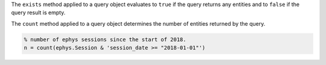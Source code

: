 
The ``exists`` method applied to a query object evaluates to ``true`` if the query returns any entities and to ``false`` if the query result is empty.

The ``count`` method applied to a query object determines the number of entities returned by the query.

.. code-block:: matlab

    % number of ephys sessions since the start of 2018.
    n = count(ephys.Session & 'session_date >= "2018-01-01"')

